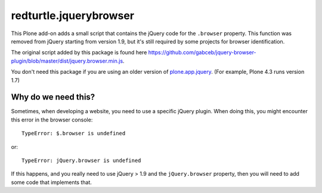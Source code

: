====================
redturtle.jquerybrowser
====================

This Plone add-on adds a small script that contains the jQuery code for the ``.browser`` property.
This function was removed from jQuery starting from version 1.9, but it's still required by some projects for browser identification.

The original script added by this package is found here https://github.com/gabceb/jquery-browser-plugin/blob/master/dist/jquery.browser.min.js.

You don't need this package if you are using an older version of plone.app.jquery_. (For example, Plone 4.3 runs version 1.7)

.. _plone.app.jquery: https://github.com/plone/plone.app.jquery


Why do we need this?
--------------------

Sometimes, when developing a website, you need to use a specific jQuery plugin. When doing this, you might encounter this error in the browser console::

    TypeError: $.browser is undefined

or::

    TypeError: jQuery.browser is undefined

If this happens, and you really need to use jQuery > 1.9 and the ``jQuery.browser`` property, then you will need to add some code that implements that.
